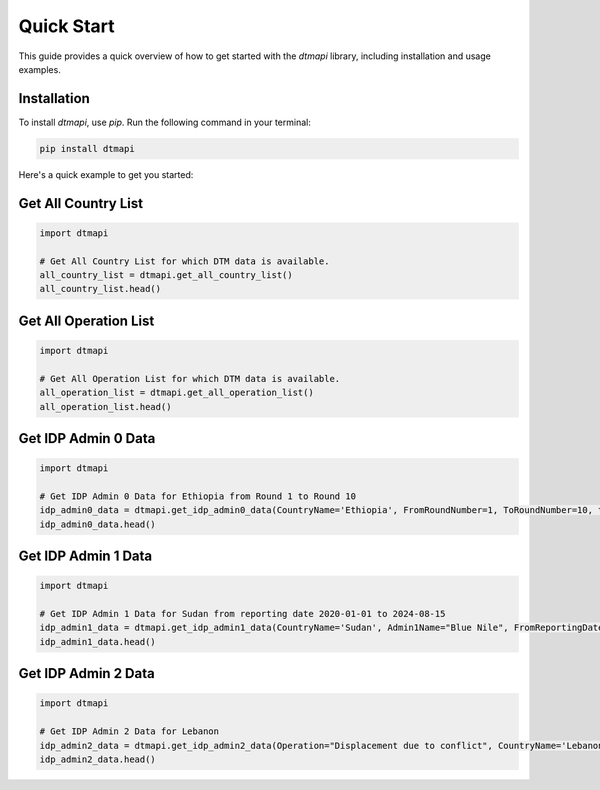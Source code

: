 Quick Start
===========

This guide provides a quick overview of how to get started with the `dtmapi` library, including installation and usage examples.

Installation
------------

To install `dtmapi`, use `pip`. Run the following command in your terminal:

.. code-block:: bash
    
    pip install dtmapi


Here's a quick example to get you started:

Get All Country List
---------------------

.. code-block:: python

    import dtmapi

    # Get All Country List for which DTM data is available.
    all_country_list = dtmapi.get_all_country_list()
    all_country_list.head()


Get All Operation List
---------------------

.. code-block:: python

    import dtmapi

    # Get All Operation List for which DTM data is available.
    all_operation_list = dtmapi.get_all_operation_list()
    all_operation_list.head()


Get IDP Admin 0 Data
---------------------

.. code-block:: python

    import dtmapi

    # Get IDP Admin 0 Data for Ethiopia from Round 1 to Round 10
    idp_admin0_data = dtmapi.get_idp_admin0_data(CountryName='Ethiopia', FromRoundNumber=1, ToRoundNumber=10, to_pandas=True)
    idp_admin0_data.head()

Get IDP Admin 1 Data
---------------------

.. code-block:: python

    import dtmapi

    # Get IDP Admin 1 Data for Sudan from reporting date 2020-01-01 to 2024-08-15
    idp_admin1_data = dtmapi.get_idp_admin1_data(CountryName='Sudan', Admin1Name="Blue Nile", FromReportingDate='2020-01-01', ToReportingDate='2024-08-15', to_pandas=True)
    idp_admin1_data.head()

Get IDP Admin 2 Data
---------------------

.. code-block:: python

    import dtmapi

    # Get IDP Admin 2 Data for Lebanon
    idp_admin2_data = dtmapi.get_idp_admin2_data(Operation="Displacement due to conflict", CountryName='Lebanon', to_pandas=True)
    idp_admin2_data.head()





